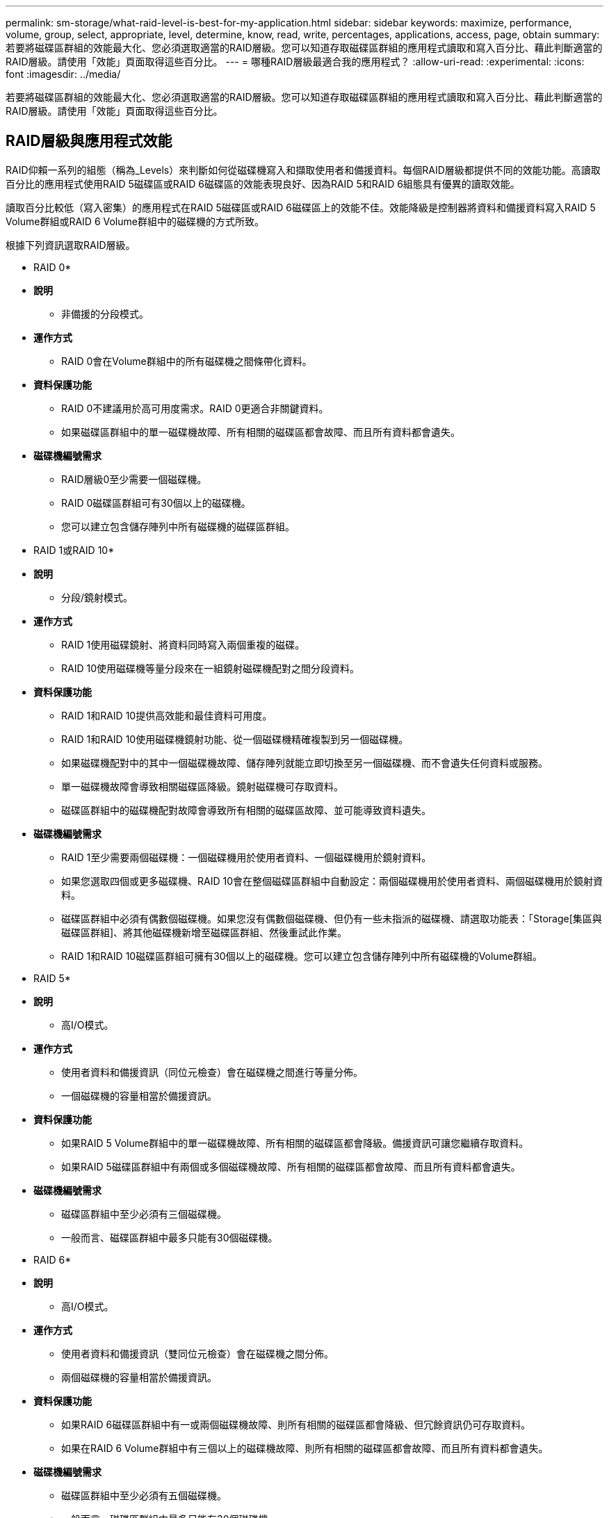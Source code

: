 ---
permalink: sm-storage/what-raid-level-is-best-for-my-application.html 
sidebar: sidebar 
keywords: maximize, performance, volume, group, select, appropriate, level, determine, know, read, write, percentages, applications, access, page, obtain 
summary: 若要將磁碟區群組的效能最大化、您必須選取適當的RAID層級。您可以知道存取磁碟區群組的應用程式讀取和寫入百分比、藉此判斷適當的RAID層級。請使用「效能」頁面取得這些百分比。 
---
= 哪種RAID層級最適合我的應用程式？
:allow-uri-read: 
:experimental: 
:icons: font
:imagesdir: ../media/


[role="lead"]
若要將磁碟區群組的效能最大化、您必須選取適當的RAID層級。您可以知道存取磁碟區群組的應用程式讀取和寫入百分比、藉此判斷適當的RAID層級。請使用「效能」頁面取得這些百分比。



== RAID層級與應用程式效能

RAID仰賴一系列的組態（稱為_Levels）來判斷如何從磁碟機寫入和擷取使用者和備援資料。每個RAID層級都提供不同的效能功能。高讀取百分比的應用程式使用RAID 5磁碟區或RAID 6磁碟區的效能表現良好、因為RAID 5和RAID 6組態具有優異的讀取效能。

讀取百分比較低（寫入密集）的應用程式在RAID 5磁碟區或RAID 6磁碟區上的效能不佳。效能降級是控制器將資料和備援資料寫入RAID 5 Volume群組或RAID 6 Volume群組中的磁碟機的方式所致。

根據下列資訊選取RAID層級。

* RAID 0*

* *說明*
+
** 非備援的分段模式。


* *運作方式*
+
** RAID 0會在Volume群組中的所有磁碟機之間條帶化資料。


* *資料保護功能*
+
** RAID 0不建議用於高可用度需求。RAID 0更適合非關鍵資料。
** 如果磁碟區群組中的單一磁碟機故障、所有相關的磁碟區都會故障、而且所有資料都會遺失。


* *磁碟機編號需求*
+
** RAID層級0至少需要一個磁碟機。
** RAID 0磁碟區群組可有30個以上的磁碟機。
** 您可以建立包含儲存陣列中所有磁碟機的磁碟區群組。




* RAID 1或RAID 10*

* *說明*
+
** 分段/鏡射模式。


* *運作方式*
+
** RAID 1使用磁碟鏡射、將資料同時寫入兩個重複的磁碟。
** RAID 10使用磁碟機等量分段來在一組鏡射磁碟機配對之間分段資料。


* *資料保護功能*
+
** RAID 1和RAID 10提供高效能和最佳資料可用度。
** RAID 1和RAID 10使用磁碟機鏡射功能、從一個磁碟機精確複製到另一個磁碟機。
** 如果磁碟機配對中的其中一個磁碟機故障、儲存陣列就能立即切換至另一個磁碟機、而不會遺失任何資料或服務。
** 單一磁碟機故障會導致相關磁碟區降級。鏡射磁碟機可存取資料。
** 磁碟區群組中的磁碟機配對故障會導致所有相關的磁碟區故障、並可能導致資料遺失。


* *磁碟機編號需求*
+
** RAID 1至少需要兩個磁碟機：一個磁碟機用於使用者資料、一個磁碟機用於鏡射資料。
** 如果您選取四個或更多磁碟機、RAID 10會在整個磁碟區群組中自動設定：兩個磁碟機用於使用者資料、兩個磁碟機用於鏡射資料。
** 磁碟區群組中必須有偶數個磁碟機。如果您沒有偶數個磁碟機、但仍有一些未指派的磁碟機、請選取功能表：「Storage[集區與磁碟區群組]、將其他磁碟機新增至磁碟區群組、然後重試此作業。
** RAID 1和RAID 10磁碟區群組可擁有30個以上的磁碟機。您可以建立包含儲存陣列中所有磁碟機的Volume群組。




* RAID 5*

* *說明*
+
** 高I/O模式。


* *運作方式*
+
** 使用者資料和備援資訊（同位元檢查）會在磁碟機之間進行等量分佈。
** 一個磁碟機的容量相當於備援資訊。


* *資料保護功能*
+
** 如果RAID 5 Volume群組中的單一磁碟機故障、所有相關的磁碟區都會降級。備援資訊可讓您繼續存取資料。
** 如果RAID 5磁碟區群組中有兩個或多個磁碟機故障、所有相關的磁碟區都會故障、而且所有資料都會遺失。


* *磁碟機編號需求*
+
** 磁碟區群組中至少必須有三個磁碟機。
** 一般而言、磁碟區群組中最多只能有30個磁碟機。




* RAID 6*

* *說明*
+
** 高I/O模式。


* *運作方式*
+
** 使用者資料和備援資訊（雙同位元檢查）會在磁碟機之間分佈。
** 兩個磁碟機的容量相當於備援資訊。


* *資料保護功能*
+
** 如果RAID 6磁碟區群組中有一或兩個磁碟機故障、則所有相關的磁碟區都會降級、但冗餘資訊仍可存取資料。
** 如果在RAID 6 Volume群組中有三個以上的磁碟機故障、則所有相關的磁碟區都會故障、而且所有資料都會遺失。


* *磁碟機編號需求*
+
** 磁碟區群組中至少必須有五個磁碟機。
** 一般而言、磁碟區群組中最多只能有30個磁碟機。




[NOTE]
====
您無法變更集區的RAID層級。System Manager會自動將集區設定為RAID 6。

====


== RAID層級與資料保護

RAID 1、RAID 5和RAID 6會將備援資料寫入磁碟機媒體、以利容錯。備援資料可能是資料（鏡射）的複本、或是從資料衍生的錯誤修正程式碼。如果磁碟機故障、您可以使用備援資料快速重建替換磁碟機上的資訊。

您可以在單一磁碟區群組中設定單一RAID層級。該磁碟區群組的所有備援資料都儲存在磁碟區群組中。磁碟區群組的容量是成員磁碟機的集合容量減去為備援資料保留的容量。備援所需的容量取決於所使用的RAID層級。
